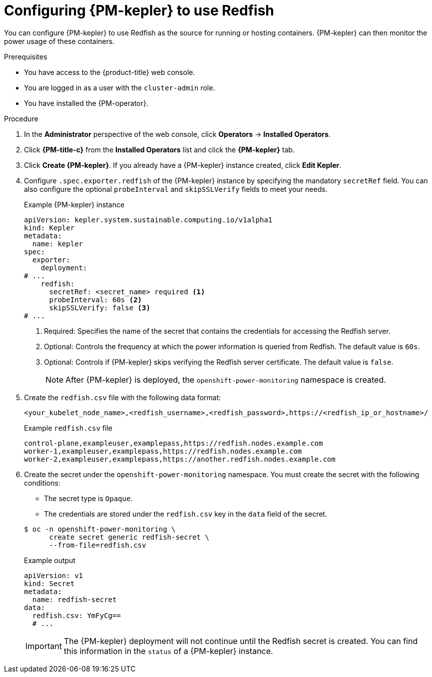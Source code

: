 // Module included in the following assemblies:

// * power_monitoring/configuring-power-monitoring.adoc

:_mod-docs-content-type: PROCEDURE
[id="power-monitoring-configuring-kepler-redfish_{context}"]
= Configuring {PM-kepler} to use Redfish

You can configure {PM-kepler} to use Redfish as the source for running or hosting containers. {PM-kepler} can then monitor the power usage of these containers.

.Prerequisites
* You have access to the {product-title} web console.
* You are logged in as a user with the `cluster-admin` role.
* You have installed the {PM-operator}.

.Procedure

. In the *Administrator* perspective of the web console, click *Operators* -> *Installed Operators*.

. Click *{PM-title-c}* from the *Installed Operators* list and click the *{PM-kepler}* tab.

. Click *Create {PM-kepler}*. If you already have a {PM-kepler} instance created, click *Edit Kepler*.

. Configure `.spec.exporter.redfish` of the {PM-kepler} instance by specifying the mandatory `secretRef` field. You can also configure the optional `probeInterval` and `skipSSLVerify` fields to meet your needs.
+
.Example {PM-kepler} instance
[source,yaml]
----
apiVersion: kepler.system.sustainable.computing.io/v1alpha1
kind: Kepler
metadata:
  name: kepler
spec:
  exporter:
    deployment:
# ...
    redfish:
      secretRef: <secret_name> required <1>
      probeInterval: 60s <2>
      skipSSLVerify: false <3>
# ...
----
<1> Required: Specifies the name of the secret that contains the credentials for accessing the Redfish server.
<2> Optional: Controls the frequency at which the power information is queried from Redfish. The default value is `60s`.
<3> Optional: Controls if {PM-kepler} skips verifying the Redfish server certificate. The default value is `false`.
+
[NOTE]
====
After {PM-kepler} is deployed, the `openshift-power-monitoring` namespace is created.
====
. Create the `redfish.csv` file with the following data format:
+
[source,csv]
----
<your_kubelet_node_name>,<redfish_username>,<redfish_password>,https://<redfish_ip_or_hostname>/
----
+
.Example `redfish.csv` file
[source,csv]
----
control-plane,exampleuser,examplepass,https://redfish.nodes.example.com
worker-1,exampleuser,examplepass,https://redfish.nodes.example.com
worker-2,exampleuser,examplepass,https://another.redfish.nodes.example.com
----
. Create the secret under the `openshift-power-monitoring` namespace. You must create the secret with the following conditions:
+
--
* The secret type is `Opaque`.
* The credentials are stored under the `redfish.csv` key in the `data` field of the secret.
--
+
[source,terminal]
----
$ oc -n openshift-power-monitoring \
      create secret generic redfish-secret \
      --from-file=redfish.csv
----
+
.Example output
[source,yaml]
----
apiVersion: v1
kind: Secret
metadata:
  name: redfish-secret
data:
  redfish.csv: YmFyCg==
  # ...
----
+
[IMPORTANT]
====
The {PM-kepler} deployment will not continue until the Redfish secret is created. You can find this information in the `status` of a {PM-kepler} instance.
====

